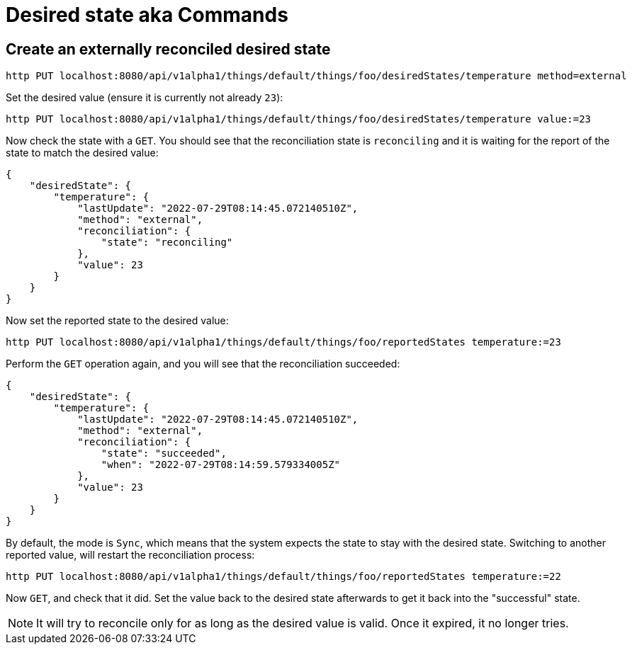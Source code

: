 = Desired state aka Commands

== Create an externally reconciled desired state

[source,shell]
----
http PUT localhost:8080/api/v1alpha1/things/default/things/foo/desiredStates/temperature method=external
----

Set the desired value (ensure it is currently not already `23`):

[source,shell]
----
http PUT localhost:8080/api/v1alpha1/things/default/things/foo/desiredStates/temperature value:=23
----

Now check the state with a `GET`. You should see that the reconciliation state is `reconciling` and it is waiting for
the report of the state to match the desired value:

[source,json]
----
{
    "desiredState": {
        "temperature": {
            "lastUpdate": "2022-07-29T08:14:45.072140510Z",
            "method": "external",
            "reconciliation": {
                "state": "reconciling"
            },
            "value": 23
        }
    }
}
----

Now set the reported state to the desired value:

[source,shell]
----
http PUT localhost:8080/api/v1alpha1/things/default/things/foo/reportedStates temperature:=23
----

Perform the `GET` operation again, and you will see that the reconciliation succeeded:

[source,json]
----
{
    "desiredState": {
        "temperature": {
            "lastUpdate": "2022-07-29T08:14:45.072140510Z",
            "method": "external",
            "reconciliation": {
                "state": "succeeded",
                "when": "2022-07-29T08:14:59.579334005Z"
            },
            "value": 23
        }
    }
}
----

By default, the mode is `Sync`, which means that the system expects the state to stay with the desired state. Switching
to another reported value, will restart the reconciliation process:

[source,shell]
----
http PUT localhost:8080/api/v1alpha1/things/default/things/foo/reportedStates temperature:=22
----

Now `GET`, and check that it did. Set the value back to the desired state afterwards to get it back into the
"successful" state.

NOTE: It will try to reconcile only for as long as the desired value is valid. Once it expired, it no longer tries.
